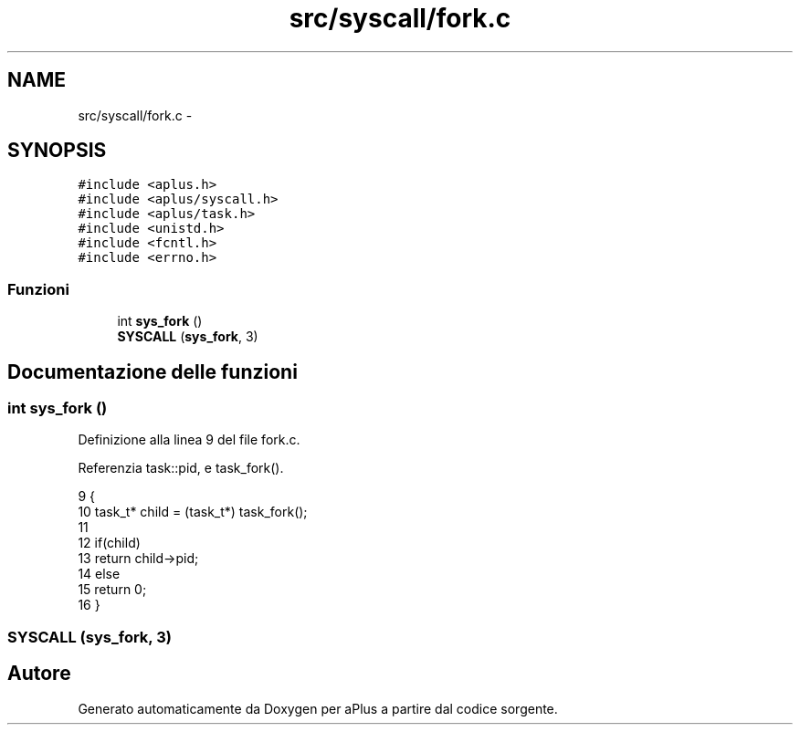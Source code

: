 .TH "src/syscall/fork.c" 3 "Dom 9 Nov 2014" "Version 0.1" "aPlus" \" -*- nroff -*-
.ad l
.nh
.SH NAME
src/syscall/fork.c \- 
.SH SYNOPSIS
.br
.PP
\fC#include <aplus\&.h>\fP
.br
\fC#include <aplus/syscall\&.h>\fP
.br
\fC#include <aplus/task\&.h>\fP
.br
\fC#include <unistd\&.h>\fP
.br
\fC#include <fcntl\&.h>\fP
.br
\fC#include <errno\&.h>\fP
.br

.SS "Funzioni"

.in +1c
.ti -1c
.RI "int \fBsys_fork\fP ()"
.br
.ti -1c
.RI "\fBSYSCALL\fP (\fBsys_fork\fP, 3)"
.br
.in -1c
.SH "Documentazione delle funzioni"
.PP 
.SS "int sys_fork ()"

.PP
Definizione alla linea 9 del file fork\&.c\&.
.PP
Referenzia task::pid, e task_fork()\&.
.PP
.nf
9                {
10     task_t* child = (task_t*) task_fork();
11     
12     if(child)
13         return child->pid;
14     else
15         return 0;
16 }
.fi
.SS "SYSCALL (\fBsys_fork\fP, 3)"

.SH "Autore"
.PP 
Generato automaticamente da Doxygen per aPlus a partire dal codice sorgente\&.
